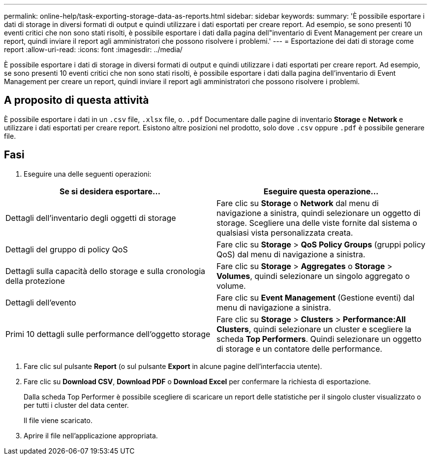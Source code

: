 ---
permalink: online-help/task-exporting-storage-data-as-reports.html 
sidebar: sidebar 
keywords:  
summary: 'È possibile esportare i dati di storage in diversi formati di output e quindi utilizzare i dati esportati per creare report. Ad esempio, se sono presenti 10 eventi critici che non sono stati risolti, è possibile esportare i dati dalla pagina dell"inventario di Event Management per creare un report, quindi inviare il report agli amministratori che possono risolvere i problemi.' 
---
= Esportazione dei dati di storage come report
:allow-uri-read: 
:icons: font
:imagesdir: ../media/


[role="lead"]
È possibile esportare i dati di storage in diversi formati di output e quindi utilizzare i dati esportati per creare report. Ad esempio, se sono presenti 10 eventi critici che non sono stati risolti, è possibile esportare i dati dalla pagina dell'inventario di Event Management per creare un report, quindi inviare il report agli amministratori che possono risolvere i problemi.



== A proposito di questa attività

È possibile esportare i dati in un `.csv` file, `.xlsx` file, o. `.pdf` Documentare dalle pagine di inventario *Storage* e *Network* e utilizzare i dati esportati per creare report. Esistono altre posizioni nel prodotto, solo dove `.csv` oppure `.pdf` è possibile generare file.



== Fasi

. Eseguire una delle seguenti operazioni:


[cols="2*"]
|===
| Se si desidera esportare... | Eseguire questa operazione... 


 a| 
Dettagli dell'inventario degli oggetti di storage
 a| 
Fare clic su *Storage* o *Network* dal menu di navigazione a sinistra, quindi selezionare un oggetto di storage. Scegliere una delle viste fornite dal sistema o qualsiasi vista personalizzata creata.



 a| 
Dettagli del gruppo di policy QoS
 a| 
Fare clic su *Storage* > *QoS Policy Groups* (gruppi policy QoS) dal menu di navigazione a sinistra.



 a| 
Dettagli sulla capacità dello storage e sulla cronologia della protezione
 a| 
Fare clic su *Storage* > *Aggregates* o *Storage* > *Volumes*, quindi selezionare un singolo aggregato o volume.



 a| 
Dettagli dell'evento
 a| 
Fare clic su *Event Management* (Gestione eventi) dal menu di navigazione a sinistra.



 a| 
Primi 10 dettagli sulle performance dell'oggetto storage
 a| 
Fare clic su *Storage* > *Clusters* > *Performance:All Clusters*, quindi selezionare un cluster e scegliere la scheda *Top Performers*. Quindi selezionare un oggetto di storage e un contatore delle performance.

|===
. Fare clic sul pulsante *Report* (o sul pulsante *Export* in alcune pagine dell'interfaccia utente).
. Fare clic su *Download CSV*, *Download PDF* o *Download Excel* per confermare la richiesta di esportazione.
+
Dalla scheda Top Performer è possibile scegliere di scaricare un report delle statistiche per il singolo cluster visualizzato o per tutti i cluster del data center.

+
Il file viene scaricato.

. Aprire il file nell'applicazione appropriata.

